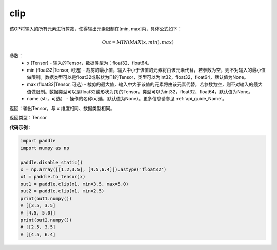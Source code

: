 .. _cn_api_tensor_clip:

clip
-------------------------------

.. py:function:: paddle.clip(x, min=None, max=None, name=None)




该OP将输入的所有元素进行剪裁，使得输出元素限制在[min, max]内，具体公式如下：

.. math::

        Out = MIN(MAX(x, min), max) 

参数：
    - x (Tensor) - 输入的Tensor，数据类型为：float32、float64。
    - min (float32|Tensor, 可选) - 裁剪的最小值，输入中小于该值的元素将由该元素代替，若参数为空，则不对输入的最小值做限制。数据类型可以是float32或形状为[1]的Tensor，类型可以为int32，float32，float64，默认值为None。
    - max (float32|Tensor, 可选) - 裁剪的最大值，输入中大于该值的元素将由该元素代替，若参数为空，则不对输入的最大值做限制。数据类型可以是float32或形状为[1]的Tensor，类型可以为int32，float32，float64，默认值为None。
    - name (str，可选） - 操作的名称(可选，默认值为None）。更多信息请参见 :ref:`api_guide_Name`。

返回：输出Tensor，与 ``x`` 维度相同、数据类型相同。

返回类型：Tensor

**代码示例**：

.. code-block:: python

    import paddle
    import numpy as np

    paddle.disable_static()
    x = np.array([[1.2,3.5], [4.5,6.4]]).astype('float32')
    x1 = paddle.to_tensor(x)
    out1 = paddle.clip(x1, min=3.5, max=5.0)
    out2 = paddle.clip(x1, min=2.5)
    print(out1.numpy())
    # [[3.5, 3.5]
    # [4.5, 5.0]]
    print(out2.numpy())
    # [[2.5, 3.5]
    # [[4.5, 6.4]
